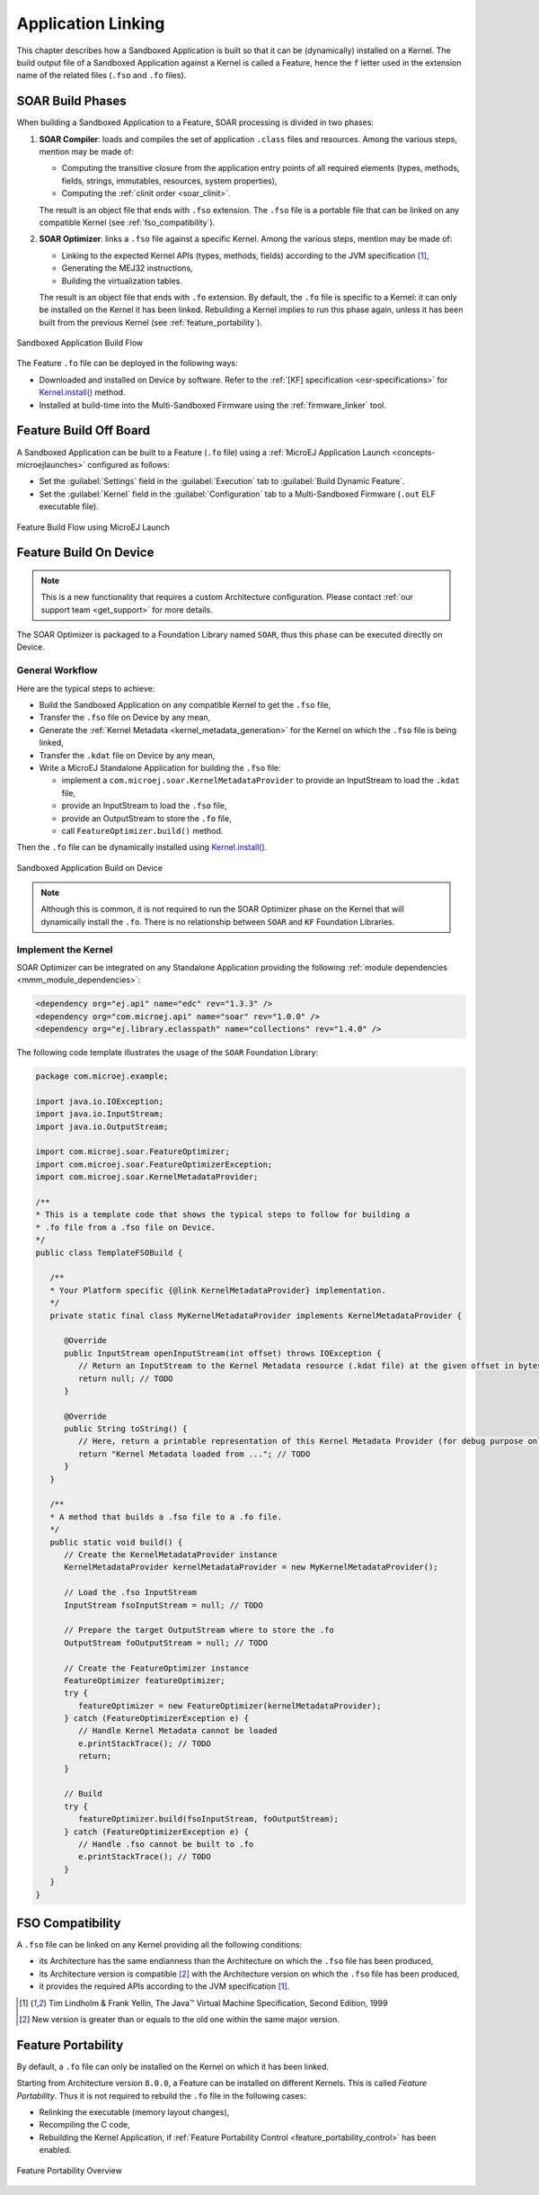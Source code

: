 .. _application_link:

Application Linking
===================

This chapter describes how a Sandboxed Application is built so that it can be (dynamically) installed on a Kernel.
The build output file of a Sandboxed Application against a Kernel is called a Feature, hence the ``f`` letter used in the extension name of the related files (``.fso`` and ``.fo`` files).

.. _soar_build_phases:

SOAR Build Phases
-----------------

When building a Sandboxed Application to a Feature, SOAR processing is divided in two phases:

1. **SOAR Compiler**: loads and compiles the set of application ``.class`` files and resources. Among the various steps, mention may be made of:

   - Computing the transitive closure from the application entry points of all required elements (types, methods, fields, strings, immutables, resources, system properties),
   - Computing the :ref:`clinit order <soar_clinit>`.

   The result is an object file that ends with ``.fso`` extension. 
   The ``.fso`` file is a portable file that can be linked on any compatible Kernel (see :ref:`fso_compatibility`).

2. **SOAR Optimizer**: links a ``.fso`` file against a specific Kernel. Among the various steps, mention may be made of:

   - Linking to the expected Kernel APIs (types, methods, fields) according to the JVM specification [1]_,
   - Generating the MEJ32 instructions,
   - Building the virtualization tables.

   The result is an object file that ends with ``.fo`` extension.
   By default, the ``.fo`` file is specific to a Kernel: it can only be installed on the Kernel it has been linked. 
   Rebuilding a Kernel implies to run this phase again, unless it has been built from the previous Kernel (see :ref:`feature_portability`).   

.. figure:: png/link_application.png
   :alt: Sandboxed Application Build Flow
   :align: center
   :scale: 80%

   Sandboxed Application Build Flow

The Feature ``.fo`` file can be deployed in the following ways:

-  Downloaded and installed on Device by software. Refer to the :ref:`[KF]
   specification <esr-specifications>` for `Kernel.install() <https://repository.microej.com/javadoc/microej_5.x/apis/ej/kf/Kernel.html#install-java.io.InputStream->`_ method.

-  Installed at build-time into the Multi-Sandboxed Firmware using the :ref:`firmware_linker` tool.

.. _build_feature_off_board:

Feature Build Off Board
-----------------------

A Sandboxed Application can be built to a Feature (``.fo`` file) 
using a :ref:`MicroEJ Application Launch <concepts-microejlaunches>` configured as follows:

-  Set the :guilabel:`Settings` field in the :guilabel:`Execution` tab to :guilabel:`Build Dynamic Feature`.
-  Set the :guilabel:`Kernel` field in the :guilabel:`Configuration` tab to a Multi-Sandboxed Firmware (``.out`` ELF executable file).


.. figure:: png/build_flow_zoom_workspace_feature_only.png
   :alt: Feature Build Flow using MicroEJ Launch
   :align: center
   :scale: 80%

   Feature Build Flow using MicroEJ Launch

.. _build_feature_on_device:

Feature Build On Device
-----------------------

.. note::

   This is a new functionality that requires a custom Architecture configuration.
   Please contact :ref:`our support team <get_support>` for more details.
   
The SOAR Optimizer is packaged to a Foundation Library named ``SOAR``, thus this phase can be executed directly on Device.

General Workflow
~~~~~~~~~~~~~~~~

Here are the typical steps to achieve:

- Build the Sandboxed Application on any compatible Kernel to get the ``.fso`` file,
- Transfer the ``.fso`` file on Device by any mean,
- Generate the :ref:`Kernel Metadata <kernel_metadata_generation>` for the Kernel on which the ``.fso`` file is being linked,
- Transfer the ``.kdat`` file on Device by any mean,
- Write a MicroEJ Standalone Application for building the ``.fso`` file:
  
  - implement a ``com.microej.soar.KernelMetadataProvider`` to provide an InputStream to load the ``.kdat`` file,
  - provide an InputStream to load the ``.fso`` file,
  - provide an OutputStream to store the ``.fo`` file,
  - call ``FeatureOptimizer.build()`` method.

Then the ``.fo`` file can be dynamically installed using `Kernel.install() <https://repository.microej.com/javadoc/microej_5.x/apis/ej/kf/Kernel.html#install-java.io.InputStream->`_.

.. figure:: png/link_application_on_device.png
   :alt: Sandboxed Application Build on Device
   :align: center
   :scale: 80%

   Sandboxed Application Build on Device

.. note::

   Although this is common, it is not required to run the SOAR Optimizer phase on the Kernel that will dynamically install the ``.fo``. 
   There is no relationship between ``SOAR`` and ``KF`` Foundation Libraries.

Implement the Kernel 
~~~~~~~~~~~~~~~~~~~~

SOAR Optimizer can be integrated on any Standalone Application providing the following :ref:`module dependencies <mmm_module_dependencies>`:

.. code-block:: xml
   
   <dependency org="ej.api" name="edc" rev="1.3.3" />
   <dependency org="com.microej.api" name="soar" rev="1.0.0" />
   <dependency org="ej.library.eclasspath" name="collections" rev="1.4.0" />

The following code template illustrates the usage of the ``SOAR`` Foundation Library:

.. code-block:: java

   package com.microej.example;

   import java.io.IOException;
   import java.io.InputStream;
   import java.io.OutputStream;

   import com.microej.soar.FeatureOptimizer;
   import com.microej.soar.FeatureOptimizerException;
   import com.microej.soar.KernelMetadataProvider;

   /**
   * This is a template code that shows the typical steps to follow for building a
   * .fo file from a .fso file on Device.
   */
   public class TemplateFSOBuild {

      /**
      * Your Platform specific {@link KernelMetadataProvider} implementation.
      */
      private static final class MyKernelMetadataProvider implements KernelMetadataProvider {

         @Override
         public InputStream openInputStream(int offset) throws IOException {
            // Return an InputStream to the Kernel Metadata resource (.kdat file) at the given offset in bytes.
            return null; // TODO
         }

         @Override
         public String toString() {
            // Here, return a printable representation of this Kernel Metadata Provider (for debug purpose only)
            return "Kernel Metadata loaded from ..."; // TODO
         }
      }

      /**
      * A method that builds a .fso file to a .fo file.
      */
      public static void build() {
         // Create the KernelMetadataProvider instance
         KernelMetadataProvider kernelMetadataProvider = new MyKernelMetadataProvider();

         // Load the .fso InputStream
         InputStream fsoInputStream = null; // TODO

         // Prepare the target OutputStream where to store the .fo
         OutputStream foOutputStream = null; // TODO

         // Create the FeatureOptimizer instance
         FeatureOptimizer featureOptimizer;
         try {
            featureOptimizer = new FeatureOptimizer(kernelMetadataProvider);
         } catch (FeatureOptimizerException e) {
            // Handle Kernel Metadata cannot be loaded
            e.printStackTrace(); // TODO
            return;
         }

         // Build
         try {
            featureOptimizer.build(fsoInputStream, foOutputStream);
         } catch (FeatureOptimizerException e) {
            // Handle .fso cannot be built to .fo
            e.printStackTrace(); // TODO
         }
      }
   }


.. _fso_compatibility:

FSO Compatibility
-----------------

A ``.fso`` file can be linked on any Kernel providing all the following conditions:

- its Architecture has the same endianness than the Architecture on which the ``.fso`` file has been produced,
- its Architecture version is compatible [#compatible_def]_ with the Architecture version on which the ``.fso`` file has been produced,
- it provides the required APIs according to the JVM specification [1]_.


.. [1]
   Tim Lindholm & Frank Yellin, The Java™ Virtual Machine Specification, Second Edition, 1999

.. [#compatible_def] New version is greater than or equals to the old one within the same major version.


.. _feature_portability:

Feature Portability
-------------------

By default, a ``.fo`` file can only be installed on the Kernel on which it has been linked. 

Starting from Architecture version ``8.0.0``, a Feature can be installed on different Kernels. This is called `Feature Portability`.
Thus it is not required to rebuild the ``.fo`` file in the following cases:

- Relinking the executable (memory layout changes),
- Recompiling the C code,
- Rebuilding the Kernel Application, if :ref:`Feature Portability Control <feature_portability_control>` has been enabled.

.. figure:: png/feature_portability_overview.png
   :alt: Feature Portability Overview
   :align: center
   :scale: 80%

   Feature Portability Overview

..
   | Copyright 2008-2022, MicroEJ Corp. Content in this space is free 
   for read and redistribute. Except if otherwise stated, modification 
   is subject to MicroEJ Corp prior approval.
   | MicroEJ is a trademark of MicroEJ Corp. All other trademarks and 
   copyrights are the property of their respective owners.
